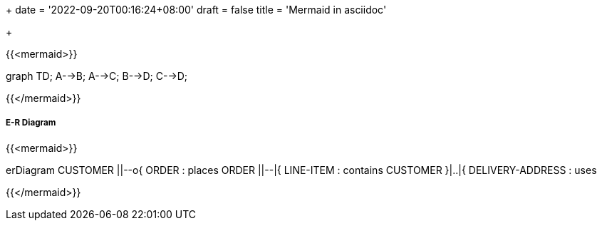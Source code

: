 +++
date = '2022-09-20T00:16:24+08:00'
draft = false
title = 'Mermaid in asciidoc'

+++


{{<mermaid>}}

graph TD;
    A-->B;
    A-->C;
    B-->D;
    C-->D;

{{</mermaid>}}

##### E-R Diagram

{{<mermaid>}}

erDiagram
    CUSTOMER ||--o{ ORDER : places
    ORDER ||--|{ LINE-ITEM : contains
    CUSTOMER }|..|{ DELIVERY-ADDRESS : uses

{{</mermaid>}}
